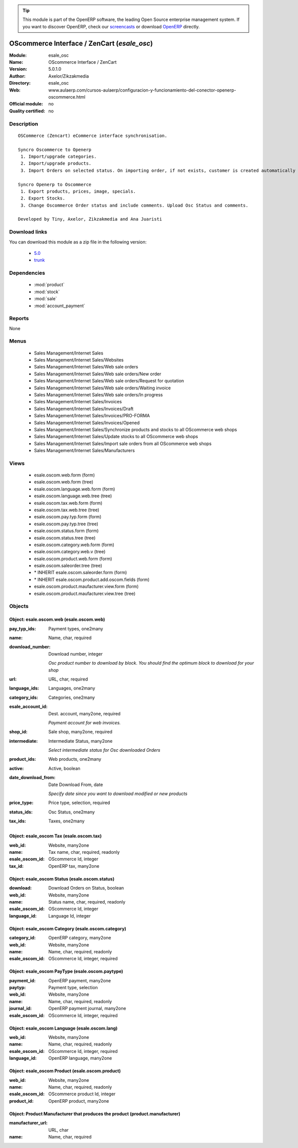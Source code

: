 
.. module:: esale_osc
    :synopsis: OScommerce Interface / ZenCart 
    :noindex:
.. 

.. raw:: html

      <br />
    <link rel="stylesheet" href="../_static/hide_objects_in_sidebar.css" type="text/css" />

.. tip:: This module is part of the OpenERP software, the leading Open Source 
  enterprise management system. If you want to discover OpenERP, check our 
  `screencasts <http://openerp.tv>`_ or download 
  `OpenERP <http://openerp.com>`_ directly.

.. raw:: html

    <div class="js-kit-rating" title="" permalink="" standalone="yes" path="/esale_osc"></div>
    <script src="http://js-kit.com/ratings.js"></script>

OScommerce Interface / ZenCart (*esale_osc*)
============================================
:Module: esale_osc
:Name: OScommerce Interface / ZenCart
:Version: 5.0.1.0
:Author: Axelor/Zikzakmedia
:Directory: esale_osc
:Web: www.aulaerp.com/cursos-aulaerp/configuracion-y-funcionamiento-del-conector-openerp-oscommerce.html
:Official module: no
:Quality certified: no

Description
-----------

::

  OSCommerce (Zencart) eCommerce interface synchronisation.
  
  Syncro Oscommerce to Openerp
   1. Import/upgrade categories.
   2. Import/upgrade products. 
   3. Import Orders on selected status. On importing order, if not exists, customer is created automatically 
  
  Syncro Openerp to Oscommerce
   1. Export products, prices, image, specials.
   2. Export Stocks. 
   3. Change Oscommerce Order status and include comments. Upload Osc Status and comments. 
  
  Developed by Tiny, Axelor, Zikzakmedia and Ana Juaristi

Download links
--------------

You can download this module as a zip file in the following version:

  * `5.0 <http://www.openerp.com/download/modules/5.0/esale_osc.zip>`_
  * `trunk <http://www.openerp.com/download/modules/trunk/esale_osc.zip>`_


Dependencies
------------

 * :mod:`product`
 * :mod:`stock`
 * :mod:`sale`
 * :mod:`account_payment`

Reports
-------

None


Menus
-------

 * Sales Management/Internet Sales
 * Sales Management/Internet Sales/Websites
 * Sales Management/Internet Sales/Web sale orders
 * Sales Management/Internet Sales/Web sale orders/New order
 * Sales Management/Internet Sales/Web sale orders/Request for quotation
 * Sales Management/Internet Sales/Web sale orders/Waiting invoice
 * Sales Management/Internet Sales/Web sale orders/In progress
 * Sales Management/Internet Sales/Invoices
 * Sales Management/Internet Sales/Invoices/Draft
 * Sales Management/Internet Sales/Invoices/PRO-FORMA
 * Sales Management/Internet Sales/Invoices/Opened
 * Sales Management/Internet Sales/Synchronize products and stocks to all OScommerce web shops
 * Sales Management/Internet Sales/Update stocks to all OScommerce web shops
 * Sales Management/Internet Sales/Import sale orders from all OScommerce web shops
 * Sales Management/Internet Sales/Manufacturers

Views
-----

 * esale.oscom.web.form (form)
 * esale.oscom.web.form (tree)
 * esale.oscom.language.web.form (form)
 * esale.oscom.language.web.tree (tree)
 * esale.oscom.tax.web.form (form)
 * esale.oscom.tax.web.tree (tree)
 * esale.oscom.pay.typ.form (form)
 * esale.oscom.pay.typ.tree (tree)
 * esale.oscom.status.form (form)
 * esale.oscom.status.tree (tree)
 * esale.oscom.category.web.form (form)
 * esale.oscom.category.web.v (tree)
 * esale.oscom.product.web.form (form)
 * esale.oscom.saleorder.tree (tree)
 * \* INHERIT esale.oscom.saleorder.form (form)
 * \* INHERIT esale.oscom.product.add.oscom.fields (form)
 * esale.oscom.product.maufacturer.view.form (form)
 * esale.oscom.product.maufacturer.view.tree (tree)


Objects
-------

Object: esale.oscom.web (esale.oscom.web)
#########################################



:pay_typ_ids: Payment types, one2many





:name: Name, char, required





:download_number: Download number, integer

    *Osc product number to download by block. You should find the optimum block to download for your shop*



:url: URL, char, required





:language_ids: Languages, one2many





:category_ids: Categories, one2many





:esale_account_id: Dest. account, many2one, required

    *Payment account for web invoices.*



:shop_id: Sale shop, many2one, required





:intermediate: Intermediate Status, many2one

    *Select intermediate status for Osc downloaded Orders*



:product_ids: Web products, one2many





:active: Active, boolean





:date_download_from: Date Download From, date

    *Specify date since you want to download modified or new products*



:price_type: Price type, selection, required





:status_ids: Osc Status, one2many





:tax_ids: Taxes, one2many




Object: esale_oscom Tax (esale.oscom.tax)
#########################################



:web_id: Website, many2one





:name: Tax name, char, required, readonly





:esale_oscom_id: OScommerce Id, integer





:tax_id: OpenERP tax, many2one




Object: esale_oscom Status (esale.oscom.status)
###############################################



:download: Download Orders on Status, boolean





:web_id: Website, many2one





:name: Status name, char, required, readonly





:esale_oscom_id: OScommerce Id, integer





:language_id: Language Id, integer




Object: esale_oscom Category (esale.oscom.category)
###################################################



:category_id: OpenERP category, many2one





:web_id: Website, many2one





:name: Name, char, required, readonly





:esale_oscom_id: OScommerce Id, integer, required




Object: esale_oscom PayType (esale.oscom.paytype)
#################################################



:payment_id: OpenERP payment, many2one





:paytyp: Payment type, selection





:web_id: Website, many2one





:name: Name, char, required, readonly





:journal_id: OpenERP payment journal, many2one





:esale_oscom_id: OScommerce Id, integer, required




Object: esale_oscom Language (esale.oscom.lang)
###############################################



:web_id: Website, many2one





:name: Name, char, required, readonly





:esale_oscom_id: OScommerce Id, integer, required





:language_id: OpenERP language, many2one




Object: esale_oscom Product (esale.oscom.product)
#################################################



:web_id: Website, many2one





:name: Name, char, required, readonly





:esale_oscom_id: OScommerce product Id, integer





:product_id: OpenERP product, many2one




Object: Product Manufacturer that produces the product (product.manufacturer)
#############################################################################



:manufacturer_url: URL, char





:name: Name, char, required


